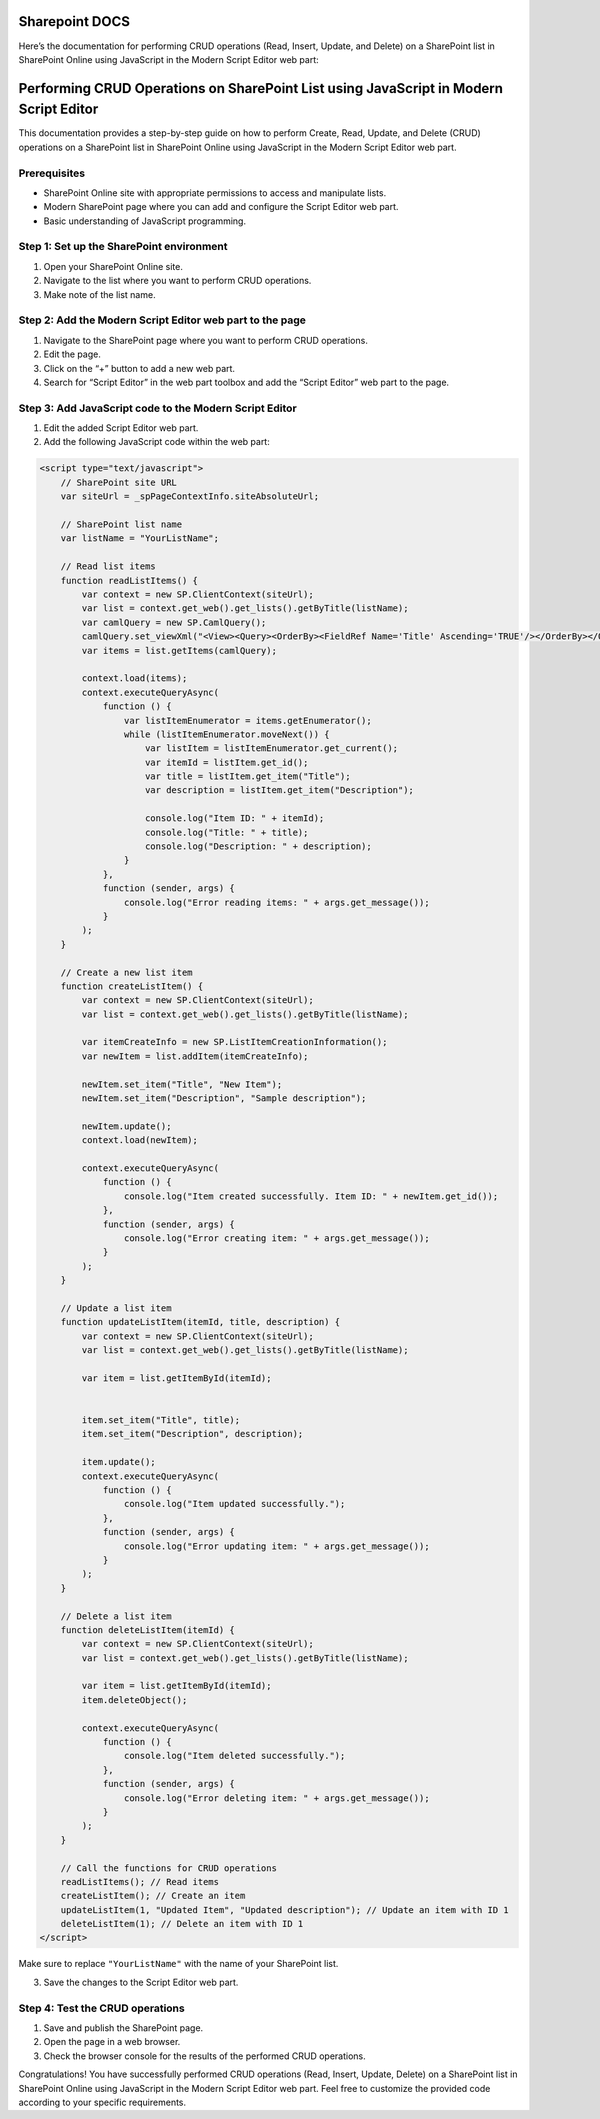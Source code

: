 Sharepoint DOCS 
===============

Here’s the documentation for performing CRUD operations (Read, Insert,
Update, and Delete) on a SharePoint list in SharePoint Online using
JavaScript in the Modern Script Editor web part:

Performing CRUD Operations on SharePoint List using JavaScript in Modern Script Editor
======================================================================================

This documentation provides a step-by-step guide on how to perform
Create, Read, Update, and Delete (CRUD) operations on a SharePoint list
in SharePoint Online using JavaScript in the Modern Script Editor web
part.

Prerequisites
-------------

-  SharePoint Online site with appropriate permissions to access and
   manipulate lists.
-  Modern SharePoint page where you can add and configure the Script
   Editor web part.
-  Basic understanding of JavaScript programming.

Step 1: Set up the SharePoint environment
-----------------------------------------

1. Open your SharePoint Online site.
2. Navigate to the list where you want to perform CRUD operations.
3. Make note of the list name.

Step 2: Add the Modern Script Editor web part to the page
---------------------------------------------------------

1. Navigate to the SharePoint page where you want to perform CRUD
   operations.
2. Edit the page.
3. Click on the “+” button to add a new web part.
4. Search for “Script Editor” in the web part toolbox and add the
   “Script Editor” web part to the page.

Step 3: Add JavaScript code to the Modern Script Editor
-------------------------------------------------------

1. Edit the added Script Editor web part.
2. Add the following JavaScript code within the web part:

.. code:: javascript

   <script type="text/javascript">
       // SharePoint site URL
       var siteUrl = _spPageContextInfo.siteAbsoluteUrl;

       // SharePoint list name
       var listName = "YourListName";

       // Read list items
       function readListItems() {
           var context = new SP.ClientContext(siteUrl);
           var list = context.get_web().get_lists().getByTitle(listName);
           var camlQuery = new SP.CamlQuery();
           camlQuery.set_viewXml("<View><Query><OrderBy><FieldRef Name='Title' Ascending='TRUE'/></OrderBy></Query></View>");
           var items = list.getItems(camlQuery);

           context.load(items);
           context.executeQueryAsync(
               function () {
                   var listItemEnumerator = items.getEnumerator();
                   while (listItemEnumerator.moveNext()) {
                       var listItem = listItemEnumerator.get_current();
                       var itemId = listItem.get_id();
                       var title = listItem.get_item("Title");
                       var description = listItem.get_item("Description");

                       console.log("Item ID: " + itemId);
                       console.log("Title: " + title);
                       console.log("Description: " + description);
                   }
               },
               function (sender, args) {
                   console.log("Error reading items: " + args.get_message());
               }
           );
       }

       // Create a new list item
       function createListItem() {
           var context = new SP.ClientContext(siteUrl);
           var list = context.get_web().get_lists().getByTitle(listName);

           var itemCreateInfo = new SP.ListItemCreationInformation();
           var newItem = list.addItem(itemCreateInfo);

           newItem.set_item("Title", "New Item");
           newItem.set_item("Description", "Sample description");

           newItem.update();
           context.load(newItem);

           context.executeQueryAsync(
               function () {
                   console.log("Item created successfully. Item ID: " + newItem.get_id());
               },
               function (sender, args) {
                   console.log("Error creating item: " + args.get_message());
               }
           );
       }

       // Update a list item
       function updateListItem(itemId, title, description) {
           var context = new SP.ClientContext(siteUrl);
           var list = context.get_web().get_lists().getByTitle(listName);

           var item = list.getItemById(itemId);


           item.set_item("Title", title);
           item.set_item("Description", description);

           item.update();
           context.executeQueryAsync(
               function () {
                   console.log("Item updated successfully.");
               },
               function (sender, args) {
                   console.log("Error updating item: " + args.get_message());
               }
           );
       }

       // Delete a list item
       function deleteListItem(itemId) {
           var context = new SP.ClientContext(siteUrl);
           var list = context.get_web().get_lists().getByTitle(listName);

           var item = list.getItemById(itemId);
           item.deleteObject();

           context.executeQueryAsync(
               function () {
                   console.log("Item deleted successfully.");
               },
               function (sender, args) {
                   console.log("Error deleting item: " + args.get_message());
               }
           );
       }

       // Call the functions for CRUD operations
       readListItems(); // Read items
       createListItem(); // Create an item
       updateListItem(1, "Updated Item", "Updated description"); // Update an item with ID 1
       deleteListItem(1); // Delete an item with ID 1
   </script>

Make sure to replace ``"YourListName"`` with the name of your SharePoint
list.

3. Save the changes to the Script Editor web part.

Step 4: Test the CRUD operations
--------------------------------

1. Save and publish the SharePoint page.
2. Open the page in a web browser.
3. Check the browser console for the results of the performed CRUD
   operations.

Congratulations! You have successfully performed CRUD operations (Read,
Insert, Update, Delete) on a SharePoint list in SharePoint Online using
JavaScript in the Modern Script Editor web part. Feel free to customize
the provided code according to your specific requirements.
